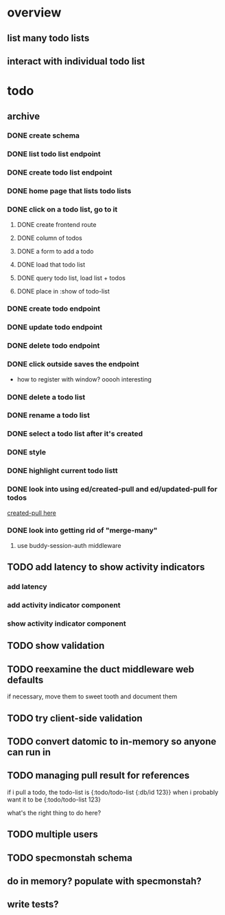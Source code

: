* overview
** list many todo lists
** interact with individual todo list
* todo
** archive
*** DONE create schema
*** DONE list todo list endpoint
*** DONE create todo list endpoint
*** DONE home page that lists todo lists
*** DONE click on a todo list, go to it
**** DONE create frontend route
**** DONE column of todos
**** DONE a form to add a todo
**** DONE load that todo list
**** DONE query todo list, load list + todos
**** DONE place in :show of todo-list
*** DONE create todo endpoint
*** DONE update todo endpoint
*** DONE delete todo endpoint
*** DONE click outside saves the endpoint
- how to register with window? ooooh interesting
*** DONE delete a todo list
*** DONE rename a todo list
*** DONE select a todo list after it's created
*** DONE style
*** DONE highlight current todo listt
*** DONE look into using ed/created-pull and ed/updated-pull for todos
[[file:~/projects/web/sweet-tooth/todo-example/src/sweet_tooth/todo_example/backend/endpoint/todo.clj:::handle-created%20result-todos}][created-pull here]]
*** DONE look into getting rid of "merge-many"
**** use buddy-session-auth middleware
** TODO add latency to show activity indicators
*** add latency
*** add activity indicator component
*** show activity indicator component
** TODO show validation
** TODO reexamine the duct middleware web defaults
if necessary, move them to sweet tooth and document them
** TODO try client-side validation
** TODO convert datomic to in-memory so anyone can run in
** TODO managing pull result for references
if i pull a todo, the todo-list is {:todo/todo-list {:db/id 123}} when
i probably want it to be
{:todo/todo-list 123}

what's the right thing to do here?
** TODO multiple users
** TODO specmonstah schema
** do in memory? populate with specmonstah?
** write tests?
